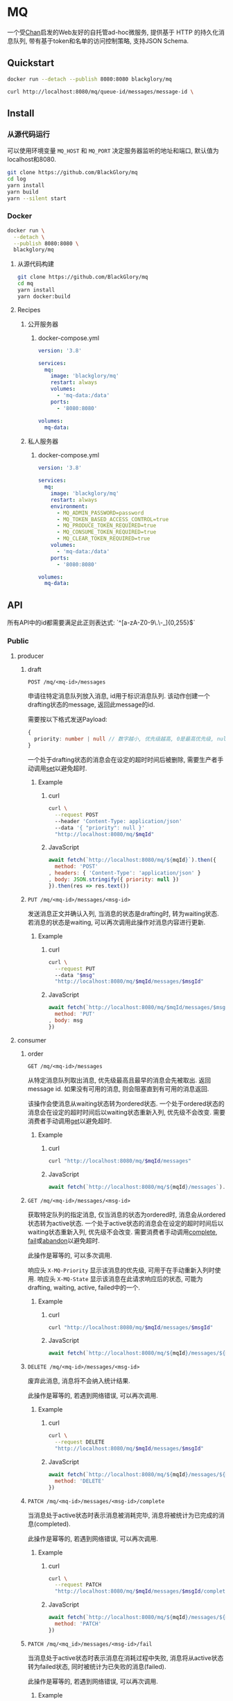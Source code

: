 * MQ
一个受[[https://github.com/BlackGlory/chan][Chan]]启发的Web友好的自托管ad-hoc微服务,
提供基于 HTTP 的持久化消息队列,
带有基于token和名单的访问控制策略,
支持JSON Schema.

** Quickstart
#+BEGIN_SRC sh
docker run --detach --publish 8080:8080 blackglory/mq

curl http://localhost:8080/mq/queue-id/messages/message-id \
#+END_SRC

** Install
*** 从源代码运行
可以使用环境变量 =MQ_HOST= 和 =MQ_PORT= 决定服务器监听的地址和端口, 默认值为localhost和8080.

#+BEGIN_SRC sh
git clone https://github.com/BlackGlory/mq
cd log
yarn install
yarn build
yarn --silent start
#+END_SRC

*** Docker
#+BEGIN_SRC sh
docker run \
  --detach \
  --publish 8080:8080 \
  blackglory/mq
#+END_SRC

**** 从源代码构建
#+BEGIN_SRC sh
git clone https://github.com/BlackGlory/mq
cd mq
yarn install
yarn docker:build
#+END_SRC

**** Recipes
***** 公开服务器
****** docker-compose.yml
#+BEGIN_SRC yaml
version: '3.8'

services:
  mq:
    image: 'blackglory/mq'
    restart: always
    volumes:
      - 'mq-data:/data'
    ports:
      - '8080:8080'

volumes:
  mq-data:
#+END_SRC

***** 私人服务器
****** docker-compose.yml
#+BEGIN_SRC yaml
version: '3.8'

services:
  mq:
    image: 'blackglory/mq'
    restart: always
    environment:
      - MQ_ADMIN_PASSWORD=password
      - MQ_TOKEN_BASED_ACCESS_CONTROL=true
      - MQ_PRODUCE_TOKEN_REQUIRED=true
      - MQ_CONSUME_TOKEN_REQUIRED=true
      - MQ_CLEAR_TOKEN_REQUIRED=true
    volumes:
      - 'mq-data:/data'
    ports:
      - '8080:8080'

volumes:
  mq-data:
#+END_SRC

** API
所有API中的id都需要满足此正则表达式: `^[a-zA-Z0-9\.\-_]{0,255}$`

*** Public
**** producer
***** draft
=POST /mq/<mq-id>/messages=

申请往特定消息队列放入消息, id用于标识消息队列.
该动作创建一个drafting状态的message, 返回此message的id.

需要按以下格式发送Payload:
#+BEGIN_SRC ts
{
  priority: number | null // 数字越小, 优先级越高, 0是最高优先级, null是最低优先级.
}
#+END_SRC

一个处于drafting状态的消息会在设定的超时时间后被删除, 需要生产者手动调用[[set]]以避免超时.

****** Example
******* curl
#+BEGIN_SRC sh
curl \
  --request POST
  --header 'Content-Type: application/json'
  --data '{ "priority": null }'
  "http://localhost:8080/mq/$mqId"
#+END_SRC

******* JavaScript
#+BEGIN_SRC js
await fetch(`http://localhost:8080/mq/${mqId}`).then({
  method: 'POST'
, headers: { 'Content-Type': 'application/json' }
, body: JSON.stringify({ priority: null })
}).then(res => res.text())
#+END_SRC

***** <<set>>
=PUT /mq/<mq-id>/messages/<msg-id>=

发送消息正文并确认入列, 当消息的状态是drafting时, 转为waiting状态.
若消息的状态是waiting, 可以再次调用此操作对消息内容进行更新.

****** Example
******* curl
#+BEGIN_SRC sh
curl \
  --request PUT
  --data "$msg"
  "http://localhost:8080/mq/$mqId/messages/$msgId"
#+END_SRC

******* JavaScript
#+BEGIN_SRC js
await fetch(`http://localhost:8080/mq/$mqId/messages/$msgId`, {
  method: 'PUT'
, body: msg
})
#+END_SRC

**** consumer
***** order
=GET /mq/<mq-id>/messages=

从特定消息队列取出消息, 优先级最高且最早的消息会先被取出.
返回message id.
如果没有可用的消息, 则会阻塞直到有可用的消息返回.

该操作会使消息从waiting状态转为ordered状态.
一个处于ordered状态的消息会在设定的超时时间后以waiting状态重新入列, 优先级不会改变.
需要消费者手动调用[[get]]以避免超时.

****** Example
******* curl
#+BEGIN_SRC sh
curl "http://localhost:8080/mq/$mqId/messages"
#+END_SRC

******* JavaScript
#+BEGIN_SRC js
await fetch(`http://localhost:8080/mq/${mqId}/messages`).then(res => res.text())
#+END_SRC

***** <<get>>
=GET /mq/<mq-id>/messages/<msg-id>=

获取特定队列的指定消息, 仅当消息的状态为ordered时, 消息会从ordered状态转为active状态.
一个处于active状态的消息会在设定的超时时间后以waiting状态重新入列, 优先级不会改变.
需要消费者手动调用[[complete]], [[fail]]或[[abandon]]以避免超时.

此操作是幂等的, 可以多次调用.

响应头 =X-MQ-Priority= 显示该消息的优先级, 可用于在手动重新入列时使用.
响应头 =X-MQ-State= 显示该消息在此请求响应后的状态, 可能为drafting, waiting, active, failed中的一个.

****** Example
******* curl
#+BEGIN_SRC sh
curl "http://localhost:8080/mq/$mqId/messages/$msgId"
#+END_SRC

******* JavaScript
#+BEGIN_SRC js
await fetch(`http://localhost:8080/mq/${mqId}/messages/${msgId}`).then(res => res.text())
#+END_SRC

***** <<abandon>>
=DELETE /mq/<mq-id>/messages/<msg-id>=

废弃此消息, 消息将不会纳入统计结果.

此操作是幂等的, 若遇到网络错误, 可以再次调用.

****** Example
******* curl
#+BEGIN_SRC sh
curl \
  --request DELETE
  "http://localhost:8080/mq/$mqId/messages/$msgId"
#+END_SRC

******* JavaScript
#+BEGIN_SRC js
await fetch(`http://localhost:8080/mq/${mqId}/messages/${msgId}`, {
  method: 'DELETE'
})
#+END_SRC

***** <<complete>>
=PATCH /mq/<mq-id>/messages/<msg-id>/complete=

当消息处于active状态时表示消息被消耗完毕, 消息将被统计为已完成的消息(completed).

此操作是幂等的, 若遇到网络错误, 可以再次调用.

****** Example
******* curl
#+BEGIN_SRC sh
curl \
  --request PATCH
  "http://localhost:8080/mq/$mqId/messages/$msgId/complete"
#+END_SRC

******* JavaScript
#+BEGIN_SRC js
await fetch(`http://localhost:8080/mq/${mqId}/messages/${msgId}/complete`, {
  method: 'PATCH'
})
#+END_SRC

***** <<fail>>
=PATCH /mq/<mq_id>/messages/<msg-id>/fail=

当消息处于active状态时表示消息在消耗过程中失败,
消息将从active状态转为failed状态, 同时被统计为已失败的消息(failed).

此操作是幂等的, 若遇到网络错误, 可以再次调用.

****** Example
******* curl
#+BEGIN_SRC sh
curl \
  --request PATCH
  "http://localhost:8080/mq/$mqId/messages/$msgId/fail"
#+END_SRC

******* JavaScript
#+BEGIN_SRC js
await fetch(`http://localhost:8080/mq/${mqId}/messages/${msgId}/fail`, {
  method: 'PATCH'
})
#+END_SRC

***** renew
=PATCH /mq/<mq_id>/messages/<msg-id>/renew=

当消息处于failed状态时表示将消息重新入列, 消息将从failed状态转为waiting状态.

此操作是幂等的, 若遇到网络错误, 可以再次调用.

****** Example
******* curl
#+BEGIN_SRC sh
curl \
  --request PATCH
  "http://localhost:8080/mq/$mqId/messages/$msgId/renew"
#+END_SRC

******* JavaScript
#+BEGIN_SRC js
await fetch(`http://localhost:8080/mq/${mqId}/messages/${msgId}/renew`, {
  method: 'PATCH'
})
#+END_SRC

***** get all failed message ids
=GET /mq/<mq_id>/failed-messages=

列出所有处于failed状态的消息id.
返回 =Array<string>=.

****** Example
******* curl
#+BEGIN_SRC sh
curl "http://localhost:8080/mq/$mqId/failed-messages"
#+END_SRC

******* JavaScript
#+BEGIN_SRC js
await fetch(`http://localhost:8080/mq/${mqId}/failed-messages`).then(res => res.json())
#+END_SRC

***** abandon all failed messages
=DELETE /mq/<mq_id>/failed-messages=

将所有failed状态的消息废弃.

****** Example
******* curl
#+BEGIN_SRC sh
curl \
  --request DELETE
  "http://localhost:8080/mq/$mqId/failed-messages"
#+END_SRC

******* JavaScript
#+BEGIN_SRC js
await fetch(`http://localhost:8080/mq/${mqId}/failed-messages`, {
  method: 'POST'
})
#+END_SRC

***** renew all failed messages
=PATCH /mq/<mq_id>/failed-messages/renew=

将所有failed状态的消息以FIFO的顺序转为waiting状态.

****** Example
******* curl
#+BEGIN_SRC sh
curl \
  --request POST
  "http://localhost:8080/mq/$mqId/failed-messages/renew"
#+END_SRC

******* JavaScript
#+BEGIN_SRC js
await fetch(`http://localhost:8080/mq/${mqId}/failed-messages/renew`, {
  method: 'POST'
})
#+END_SRC

**** <<clear>>
=DELETE /mq/<id>=

清空队列内的所有消息和统计信息.

***** Example
****** curl
#+BEGIN_SRC sh
curl \
  --request DELETE
  "http://localhost:8080/mq/$id"
#+END_SRC

****** JavaScript
#+BEGIN_SRC js
await fetch(`http://localhost:8080/mq/$id`, {
  method: 'DELETE'
})
#+END_SRC

**** stats
=GET /mq/<id>/stats=

获取统计信息, 查看当前队列中对应状态的消息个数.
由于completed状态的消息不会保留, 因此completed的值是由计数器统计的.
除非调用[[clear]], 否则completed的数值将只会增长不会减少.

#+BEGIN_SRC ts
{
  id: string
  drafting: number
  waiting: number
  ordered: number
  active: number
  completed: number
  failed: number
}
#+END_SRC

***** Example
****** curl
#+BEGIN_SRC sh
curl "http://localhost:8080/mq/$id/stats"
#+END_SRC

****** JavaScript
#+BEGIN_SRC js
await fetch(`http://localhost:8080/mq/${id}/stats`).then(res => res.json())
#+END_SRC

**** get all queue ids
=GET /mq=

获取所有有统计信息的队列id.

返回 =Array<string>=.

***** Example
****** curl
#+BEGIN_SRC sh
curl 'http://localhost:8080/mq'
#+END_SRC

****** JavaScript
#+BEGIN_SRC js
await fetch('http://localhost:8080/mq').then(res => res.json())
#+END_SRC

**** metrics
=GET /metrics=

输出JSON:
#+BEGIN_SRC ts
{
  memoryUsage: NodeJS.MemoryUsage
  cpuUsage: NodeJS.CpuUsage
  resourceUsage: NodeJS.ResourceUsage
}
#+END_SRC

***** Example
****** curl
#+BEGIN_SRC sh
curl 'http://localhost:8080/metrics'
#+END_SRC

****** JavaScript
#+BEGIN_SRC js
await fetch('http://localhost:8080/metrics').then(res => res.json())
#+END_SRC

*** Private
**** 队列配置(configurations)
#+BEGIN_SRC ts
{
  unique: boolean | null // 队列是否对消息自动去重, null表示继承全局设置
  draftingTimeout: number | null // 允许处于draft状态的秒数, null表示继承全局设置
  orderedTimeout: number | null // 允许处于ordered状态的秒数, null表示继承全局设置
  activeTimeout: number | null // 允许处于active状态的秒数, null表示继承全局设置
  concurrency: number | null // 允许派发的并发任务数, null表示继承全局设置
  throttle: {
    duration: number // 以秒为单位的时间周期, 由队列的任务第一次进入ordered状态时开始计算, 在指定秒数后进入下一周期
    limit: number // 在周期内允许的最大任务数
  } | null // null表示继承全局设置
}
#+END_SRC

可用以下环境变量作为全局设置:
=MQ_UNIQUE=, 默认为 =false=
=MQ_DRAFTING_TIMEOUT=, 默认为60秒.
=MQ_ORDERED_TIMEOUT=, 默认为60秒.
=MQ_ACTIVE_TIMEOUT=, 默认为300秒.
=MQ_CONCURRENCY=, 默认为无限.
=MQ_THROTTLE=, 需满足JSON语法, 默认为无限制.

***** 获取所有具有配置的MQ id
=GET /api/mq-with-configurations=

返回由JSON表示的字符串数组 =string[]=.

****** Example
******* curl
#+BEGIN_SRC sh
curl \
  --header "Authorization: Bearer $ADMIN_PASSWORD" \
  "http://localhost:8080/api/mq-with-configurations"
#+END_SRC

******* fetch
#+BEGIN_SRC js
await fetch('http://localhost:8080/api/mq-with-configurations', {
  headers: {
    'Authorization': `Bearer ${adminPassword}`
  }
}).then(res => res.json())
#+END_SRC

***** 获取特定队列的配置
=GET /api/mq/<id>/configurations=

返回JSON:
#+BEGIN_SRC ts
{
  unique: boolean | null
  draftingTimeout: number | null
  orderedTimeout: number | null
  activeTimeout: number | null
  concurrency: number | null
  throttle: {
    duration: number // 时间间隔
    limit: number // 在时间间隔内允许的最大任务数
  } | null
}
#+END_SRC

****** Example
******* curl
#+BEGIN_SRC sh
curl \
  --header "Authorization: Bearer $ADMIN_PASSWORD" \
  "http://localhost:8080/api/mq/$id/configurations"
#+END_SRC

******* fetch
#+BEGIN_SRC js
await fetch(`http://localhost:8080/api/mq/${id}/configurations`, {
  headers: {
    'Authorization': `Bearer ${adminPassword}`
  }
}).then(res => res.json())
#+END_SRC

***** 设置配置
=PUT /api/mq/<mq-id>/configurations/unique=
=PUT /api/mq/<mq-id>/configurations/drafting-timeout=
=PUT /api/mq/<mq-id>/configurations/ordered-timeout=
=PUT /api/mq/<mq-id>/configurations/active-timeout=
=PUT /api/mq/<mq-id>/configurations/concurrency=
=PUT /api/mq/<mq-id>/configurations/throttle=

Payload必须为对应的null以外的JSON值.

****** Example
******* curl
#+BEGIN_SRC sh
curl \
  --request PUT \
  --header "Authorization: Bearer $ADMIN_PASSWORD" \
  --header "Content-Type: application/json" \
  --data "$UNIQUE" \
  "http://localhost:8080/api/mq/$id/configurations/unique"
#+END_SRC

******* fetch
#+BEGIN_SRC js
await fetch(`http://localhost:8080/api/mq/${id}/configurations/unique`, {
  method: 'PUT'
, headers: {
    'Authorization': `Bearer ${adminPassword}`
  , 'Content-Type': 'application/json'
  }
, body: JSON.stringify(unique)
})
#+END_SRC

***** 移除配置
=DELETE /api/mq/<mq-id>/configurations/unique=
=DELETE /api/mq/<mq-id>/configurations/drafting-timeout=
=DELETE /api/mq/<mq-id>/configurations/ordered-timeout=
=DELETE /api/mq/<mq-id>/configurations/active-timeout=
=DELETE /api/mq/<mq-id>/configurations/concurrency=
=DELETE /api/mq/<mq-id>/configurations/throttle=

****** Example
******* curl
#+BEGIN_SRC sh
curl \
  --request DELETE \
  --header "Authorization: Bearer $ADMIN_PASSWORD" \
  "http://localhost:8080/api/mq/$id/configurations/unique"
#+END_SRC

******* fetch
#+BEGIN_SRC js
await fetch(`http://localhost:8080/api/mq/$id/configurations/unique`, {
  method: 'DELETE'
})
#+END_SRC

**** JSON Schema验证
通过设置环境变量 =MQ_JSON_VALIDATION=true= 可开启set的JSON Schema验证功能.
任何带有 =Content-Type: application/json= 的请求都会被验证,
即使没有设置JSON Schema, 也会拒绝不合法的JSON文本.
JSON验证仅用于验证, 不会重新序列化消息, 因此follow得到的payload会与write发送的消息相同.

在开启验证功能的情况下, 通过环境变量 =MQ_DEFAULT_JSON_SCHEMA= 可设置默认的JSON Schema,
该验证仅对带有 =Content-Type: application/json= 的请求有效.

通过设置环境变量 =MQ_JSON_PAYLOAD_ONLY=true=,
可以强制write只接受带有 =Content-Type: application/json= 的请求.
此设置在未开启JSON Schema验证的情况下也有效, 但在这种情况下服务器能够接受不合法的JSON.

***** 为mq单独设置JSON Schema
可单独为mq设置JSON Schema, 被设置的mq将仅接受 =Content-Type: application/json= 请求.

****** 获取所有具有JSON Schema的mqId
=GET /api/mq-with-json-schema=

获取所有具有JSON Schema的mqId, 返回由JSON表示的字符串数组 =string[]=.

******* Example
******** curl
#+BEGIN_SRC sh
curl \
  --header "Authorization: Bearer $ADMIN_PASSWORD" \
  "http://localhost:8080/api/mq-with-json-schema"
#+END_SRC

******** fetch
#+BEGIN_SRC js
await fetch('http://localhost:8080/api/mq-with-json-schema', {
  headers: {
    'Authorization': `Bearer ${adminPassword}`
  }
}).then(res => res.json())
#+END_SRC

****** 获取JSON Schema
=GET /api/mq/<id>/json-schema=

******* Example
******** curl
#+BEGIN_SRC sh
curl \
  --header "Authorization: Bearer $ADMIN_PASSWORD" \
  "http://localhost:8080/api/mq/$id/json-schema"
#+END_SRC

******** fetch
#+BEGIN_SRC js
await fetch(`http://localhost:8080/api/mq/${id}/json-schema`, {
  headers: {
    'Authorization': `Bearer ${adminPassword}`
  }
}).then(res => res.json())
#+END_SRC

****** 设置JSON Schema
=PUT /api/mq/<id>/json-schema=

******* Example
******** curl
#+BEGIN_SRC sh
curl \
  --request PUT \
  --header "Authorization: Bearer $ADMIN_PASSWORD" \
  --header "Content-Type: application/json" \
  --data "$JSON_SCHEMA" \
  "http://localhost:8080/api/mq/$id/jsonschema"
#+END_SRC

******** fetch
#+BEGIN_SRC js
await fetch(`http://localhost:8080/api/mq/${id}/json-schema`, {
  method: 'PUT'
, headers: {
    'Authorization': `Bearer ${adminPassword}`
    'Content-Type': 'application/json'
  }
, body: JSON.stringify(jsonSchema)
})
#+END_SRC

****** 移除JSON Schema
=DELETE /api/mq/<id>/json-schema=

******* Example
******** curl
#+BEGIN_SRC sh
curl \
  --request DELETE \
  --header "Authorization: Bearer $ADMIN_PASSWORD" \
  "http://localhost:8080/api/mq/$id/json-schema"
#+END_SRC

******** fetch
#+BEGIN_SRC js
await fetch(`http://localhost:8080/api/mq/${id}/json-schema`, {
  method: 'DELETE'
, headers: {
    'Authorization': `Bearer ${adminPassword}`
  }
})
#+END_SRC

**** 访问控制
mq提供两种可以同时启用的访问控制策略.

所有访问控制API都使用基于口令的Bearer Token Authentication.
口令需通过环境变量 =MQ_ADMIN_PASSWORD= 进行设置.

访问控制规则是通过[[https://www.sqlite.org/wal.html][WAL模式]]的SQLite3持久化的, 开启访问控制后,
服务器的吞吐量和响应速度会受到硬盘性能的影响.

已经打开的连接不会受到新的访问控制规则的影响.

***** 基于名单的访问控制
通过设置环境变量 =MQ_LIST_BASED_ACCESS_CONTROL= 开启基于名单的访问控制:
- =whitelist=
  启用基于mq白名单的访问控制, 只有在名单内的mq允许被访问.
- =blacklist=
  启用基于mq黑名单的访问控制, 只有在名单外的mq允许被访问.

****** 黑名单
******* 获取黑名单
=GET /api/blacklist=

获取位于黑名单中的所有mqId, 返回JSON表示的字符串数组 =string[]=.

******** Example
********* curl
#+BEGIN_SRC sh
curl \
  --header "Authorization: Bearer $ADMIN_PASSWORD" \
  "http://localhost:8080/api/blacklist"
#+END_SRC

********* fetch
#+BEGIN_SRC js
await fetch('http://localhost:8080/api/blacklist', {
  headers: {
    'Authorization': `Bearer ${adminPassword}`
  }
}).then(res => res.json())
#+END_SRC

******* 添加黑名单
=PUT /api/blacklist/<id>=

将特定mq加入黑名单.

******** Example
********* curl
#+BEGIN_SRC sh
curl \
  --request PUT \
  --header "Authorization: Bearer $ADMIN_PASSWORD" \
  "http://localhost:8080/api/blacklist/$id"
#+END_SRC

********* fetch
#+BEGIN_SRC js
await fetch(`http://localhost:8080/api/blacklist/${id}`, {
  method: 'PUT'
, headers: {
    'Authorization': `Bearer ${adminPassword}`
  }
})
#+END_SRC

******* 移除黑名单
=DELETE /api/blacklist/<id>=

将特定mq从黑名单中移除.

******** Example
********* curl
#+BEGIN_SRC sh
curl \
  --request DELETE \
  --header "Authorization: Bearer $ADMIN_PASSWORD" \
  "http://localhost:8080/api/blacklist/$id"
#+END_SRC

********* fetch
#+BEGIN_SRC js
await fetch(`http://localhost:8080/api/blacklist/${id}`, {
  method: 'DELETE'
, headers: {
    'Authorization': `Bearer ${adminPassword}`
  }
})
#+END_SRC

****** 白名单
******* 获取白名单
=GET /api/whitelist=

获取位于黑名单中的所有mqId, 返回JSON表示的字符串数组 =string[]=.

******** Example
********* curl
#+BEGIN_SRC sh
curl \
  --header "Authorization: Bearer $ADMIM_PASSWORD" \
  "http://localhost:8080/api/whitelist"
#+END_SRC

********* fetch
#+BEGIN_SRC js
await fetch('http://localhost:8080/api/whitelist', {
  headers: {
    'Authorization': `Bearer ${adminPassword}`
  }
}).then(res => res.json())
#+END_SRC

******* 添加白名单
=PUT /api/whitelist/<id>=

将特定mq加入白名单.

******** Example
********* curl
#+BEGIN_SRC sh
curl \
  --request PUT \
  --header "Authorization: Bearer $ADMIN_PASSWORD" \
  "http://localhost:8080/api/whitelist/$id"
#+END_SRC

********* fetch
#+BEGIN_SRC js
await fetch(`http://localhost:8080/api/whitelist/${id}`, {
  method: 'PUT'
, headers: {
    'Authorization': `Bearer ${adminPassword}`
  }
})
#+END_SRC

******* 移除白名单
=DELETE /api/whitelist/<id>=

将特定mq从白名单中移除.

******** Example
********* curl
#+BEGIN_SRC sh
curl \
  --request DELETE \
  --header "Authorization: Bearer $ADMIN_PASSWORD" \
  "http://localhost:8080/api/whitelist/$id"
#+END_SRC

********* fetch
#+BEGIN_SRC js
await fetch(`http://localhost:8080/api/whitelist/${id}`, {
  method: 'DELETE'
, headers: {
    'Authorization': `Bearer ${adminPassword}`
  }
})
#+END_SRC

***** 基于token的访问控制
对token的要求: =^[a-zA-Z0-9\.\-_]{1,256}$=

通过设置环境变量 =MQ_TOKEN_BASED_ACCESS_CONTROL=true= 开启基于token的访问控制.

基于token的访问控制将根据消息队列的token access policy决定其访问规则.
可通过环境变量 =MQ_PRODUCE_TOKEN_REQUIRED=, =MQ_CONSUME_TOKEN_REQUIRED=, =MQ_CLEAR_TOKEN_REQUIRED= 设置相关默认值,
未设置情况下为 =false=.

一个消息队列可以有多个token, 每个token可以单独设置produce和consume权限, 不同消息队列的token不共用.

基于token的访问控制作出了以下假设
- token的传输过程是安全的
- token难以被猜测
- token的意外泄露可以被迅速处理

****** 获取所有具有token策略的频道id
=GET /api/mq-with-token-policies=

获取所有具有token策略的频道id, 返回由JSON表示的字符串数组 =string[]=.

******* Example
******** curl
#+BEGIN_SRC sh
curl \
  --header "Authorization: Bearer $ADMIN_PASSWORD" \
  "http://localhost:8080/api/mq-with-token-policies"
#+END_SRC

******** fetch
#+BEGIN_SRC js
await fetch('http://localhost:8080/api/mq-with-token-policies')
#+END_SRC

****** 获取特定频道的token策略
=GET /api/mq/<id>/token-policies=

返回JSON:
#+BEGIN_SRC ts
{
  produceTokenRequired: boolean | null
  consumeTokenRequired: boolean | null
  clearTokenRequired: boolean | null
}
#+END_SRC
=null= 代表沿用相关默认值.

******* Example
******** curl
#+BEGIN_SRC sh
curl \
  --header "Authorization: Bearer $ADMIN_PASSWORD" \
  "http://localhost:8080/api/mq/$id/token-policies"
#+END_SRC

******** fetch
#+BEGIN_SRC js
await fethc(`http://localhost:8080/api/mq/${id}/token-policies`, {
  headers: {
    'Authorization': `Bearer ${adminPassword}`
  }
}).then(res => res.json())
#+END_SRC

****** 设置token策略
=PUT /api/mq/<id>/token-policies/produce-token-required=
=PUT /api/mq/<id>/token-policies/consume-token-required=
=PUT /api/mq/<id>/token-policies/clear-token-required=

Payload必须是一个布尔值.

******* Example
******** curl
#+BEGIN_SRC sh
curl \
  --request PUT \
  --header "Authorization: Bearer $ADMIN_PASSWORD" \
  --header "Content-Type: application/json" \
  --data "$PRODUCE_TOKEN_REQUIRED" \
  "http://localhost:8080/api/mq/$id/token-policies/produce-token-required"
#+END_SRC

******** fetch
#+BEGIN_SRC js
await fetch(`http://localhost:8080/api/mq/${id}/token-policies/produce-token-required`, {
  method: 'PUT'
, headers: {
    'Authorization': `Bearer ${adminPassword}`
  , 'Content-Type': 'application/json'
  }
, body: JSON.stringify(produceTokenRequired)
})
#+END_SRC

****** 移除token策略
=DELETE /api/mq/<id>/token-policies/produce-token-required=
=DELETE /api/mq/<id>/token-policies/consume-token-required=
=DELETE /api/mq/<id>/token-policies/clear-token-required=

******* Example
******** curl
#+BEGIN_SRC sh
curl \
  --request DELETE \
  --header "Authorization: Bearer $ADMIN_PASSWORD" \
  "http://localhost:8080/api/mq/$id/token-policies/produce-token-required"
#+END_SRC

******** fetch
#+BEGIN_SRC js
await fetch(`http://localhost:8080/api/mq/${id}/token-policies/produce-token-required`, {
  method: 'DELETE'
, headers: {
    'Authorization': `Bearer ${adminPassword}`
  }
})
#+END_SRC

****** 获取所有具有token的mqId
=GET /api/mq-with-tokens=

获取所有具有token的mqId, 返回由JSON表示的字符串数组 =string[]=

******* Example
******** curl
#+BEGIN_SRC sh
curl \
  --header "Authorization: Bearer $ADMIN_PASSWORD" \
  "http://localhost:8080/api/mq-with-tokens"
#+END_SRC

******** fetch
#+BEGIN_SRC js
await fetch(`http://localhost:8080/api/mq-with-tokens`, {
  headers: {
    'Authorization': `Bearer ${adminPassword}`
  }
}).then(res => res.json())
#+END_SRC

****** 获取特定mq的所有token信息
=GET /api/mq/<id>/tokens=

获取特定mq的所有token信息, 返回JSON表示的token信息数组:
#+BEGIN_SRC ts
Array<{
  token: string
  enquque: boolean
  consume: boolean
  clear: boolean
}>
#+END_SRC

******* Example
******** curl
#+BEGIN_SRC sh
curl \
  --header "Authorization: Bearer $ADMIN_PASSWORD" \
  "http://localhost:8080/api/mq/$id/tokens"
#+END_SRC

******** fetch
#+BEGIN_SRC js
await fetch(`http://localhost:8080/api/mq/${id}/tokens`, {
  headers: {
    'Authorization': `Bearer ${adminPassword}`
  }
}).then(res => res.json())
#+END_SRC

****** 为特定mq的token设置produce权限
=PUT /api/mq/<id>/tokens/<token>/produce=

添加/更新token, 为token设置produce权限.

******* Example
******** curl
#+BEGIN_SRC sh
curl \
  --request PUT \
  --header "Authorization: Bearer $ADMIN_PASSWORD" \
  "http://localhost:8080/api/mq/$id/tokens/$token/log"
#+END_SRC

******** fetch
#+BEGIN_SRC js
await fetch(`http://localhost:8080/api/mq/${id}/tokens/$token/log`, {
  method: 'PUT'
, headers: {
    'Authorization': `Bearer ${adminPassword}`
  }
})
#+END_SRC

****** 取消特定mq的token的produce权限
=DELETE /api/mq/<id>/tokens/<token>/produce=

取消token的consume权限.

******* Example
******** curl
#+BEGIN_SRC sh
curl \
  --request DELETE \
  --header "Authorization: Bearer $ADMIN_PASSWORD" \
  "http://localhost:8080/api/mq/$id/tokens/$token/produce"
#+END_SRC

******** fetch
#+BEGIN_SRC js
await fetch(`http://localhost:8080/api/mq/${id}/tokens/${token}/produce`, {
  method: 'DELETE'
, headers: {
    'Authorization': `Bearer ${adminPassword}`
  }
})
#+END_SRC

****** 为特定mq的token设置consume权限
=PUT /api/mq/<id>/tokens/<token>/consume=

添加/更新token, 为token设置consume权限.

******* Example
******** curl
#+BEGIN_SRC sh
curl \
  --request PUT \
  --header "Authorization: Bearer $ADMIN_PASSWORD" \
  "http://localhost:8080/api/mq/$id/tokens/$token/consume"
#+END_SRC

******** fetch
#+BEGIN_SRC js
await fetch(`http://localhost:8080/api/mq/${id}/tokens/$token/consume`, {
  method: 'PUT'
, headers: {
    'Authorization': `Bearer ${adminPassword}`
  }
})
#+END_SRC

****** 取消特定mq的token的consume权限
=DELETE /api/mq/<id>/tokens/<token>/consume=

取消token的consume权限.

******* Example
******** curl
#+BEGIN_SRC sh
curl \
  --request DELETE \
  --header "Authorization: Bearer $ADMIN_PASSWORD" \
  "http://localhost:8080/api/mq/$id/tokens/$token/consume"
#+END_SRC

******** fetch
#+BEGIN_SRC js
await fetch(`http://localhost:8080/api/mq/${id}/tokens/${token}/consume`, {
  method: 'DELETE'
, headers: {
    'Authorization': `Bearer ${adminPassword}`
  }
})
#+END_SRC

****** 为特定mq的token设置clear权限
=PUT /api/mq/<id>/tokens/<token>/clear=

添加/更新token, 为token设置clear权限.

******* Example
******** curl
#+BEGIN_SRC sh
curl \
  --request PUT \
  --header "Authorization: Bearer $ADMIN_PASSWORD" \
  "http://localhost:8080/api/mq/$id/tokens/$token/clear"
#+END_SRC

******** fetch
#+BEGIN_SRC js
await fetch(`http://localhost:8080/api/mq/${id}/tokens/$token/clear`, {
  method: 'PUT'
, headers: {
    'Authorization': `Bearer ${adminPassword}`
  }
})
#+END_SRC

****** 取消特定mq的token的clear权限
=DELETE /api/mq/<id>/tokens/<token>/clear=

取消token的clear权限.

******* Example
******** curl
#+BEGIN_SRC sh
curl \
  --request DELETE \
  --header "Authorization: Bearer $ADMIN_PASSWORD" \
  "http://localhost:8080/api/mq/$id/tokens/$token/clear"
#+END_SRC

******** fetch
#+BEGIN_SRC js
await fetch(`http://localhost:8080/api/mq/${id}/tokens/${token}/clear`, {
  method: 'DELETE'
, headers: {
    'Authorization': `Bearer ${adminPassword}`
  }
})
#+END_SRC

** HTTP/2
MQ支持HTTP/2, 以多路复用反向代理时的连接, 可通过设置环境变量 =MQ_HTTP2=true= 开启.

此HTTP/2支持不提供从HTTP/1.1自动升级的功能, 亦不提供HTTPS.
因此, 在本地curl里进行测试时, 需要开启 =--http2-prior-knowledge= 选项.

** 限制Payload大小
设置环境变量 =MQ_PAYLOAD_LIMIT= 可限制服务接受的单个请求的Payload字节数, 默认值为1048576(1MB).

设置环境变量 =MQ_SET_PAYLOAD_LIMIT= 可限制set接受的单个请求的Payload字节数,
默认值继承自 =MQ_PAYLOAD_LIMIT=.
